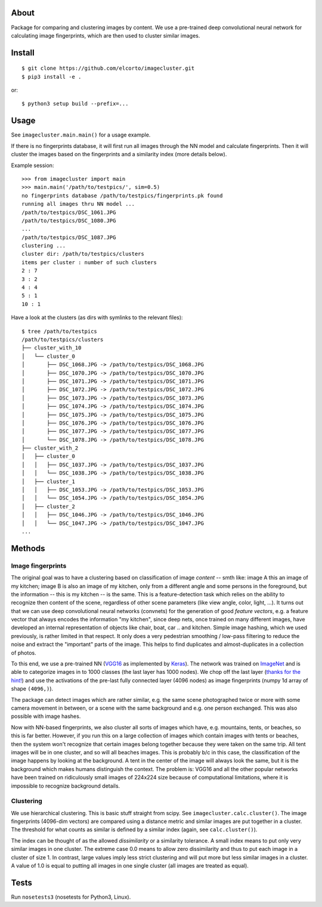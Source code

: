 About
=====

Package for comparing and clustering images by content. We use a pre-trained
deep convolutional neural network for calculating image fingerprints, which are
then used to cluster similar images.

Install
=======

::

    $ git clone https://github.com/elcorto/imagecluster.git
    $ pip3 install -e .

or::

    $ python3 setup build --prefix=...

Usage
=====

See ``imagecluster.main.main()`` for a usage example.

If there is no fingerprints database, it will first run all images through the
NN model and calculate fingerprints. Then it will cluster the images based on
the fingerprints and a similarity index (more details below).

Example session::

	>>> from imagecluster import main
	>>> main.main('/path/to/testpics/', sim=0.5)
	no fingerprints database /path/to/testpics/fingerprints.pk found
	running all images thru NN model ...
	/path/to/testpics/DSC_1061.JPG
	/path/to/testpics/DSC_1080.JPG
	...
	/path/to/testpics/DSC_1087.JPG
	clustering ...
	cluster dir: /path/to/testpics/clusters
	items per cluster : number of such clusters
	2 : 7
	3 : 2
	4 : 4
	5 : 1
	10 : 1

Have a look at the clusters (as dirs with symlinks to the relevant files)::

	$ tree /path/to/testpics
	/path/to/testpics/clusters
	├── cluster_with_10
	│   └── cluster_0
	│       ├── DSC_1068.JPG -> /path/to/testpics/DSC_1068.JPG
	│       ├── DSC_1070.JPG -> /path/to/testpics/DSC_1070.JPG
	│       ├── DSC_1071.JPG -> /path/to/testpics/DSC_1071.JPG
	│       ├── DSC_1072.JPG -> /path/to/testpics/DSC_1072.JPG
	│       ├── DSC_1073.JPG -> /path/to/testpics/DSC_1073.JPG
	│       ├── DSC_1074.JPG -> /path/to/testpics/DSC_1074.JPG
	│       ├── DSC_1075.JPG -> /path/to/testpics/DSC_1075.JPG
	│       ├── DSC_1076.JPG -> /path/to/testpics/DSC_1076.JPG
	│       ├── DSC_1077.JPG -> /path/to/testpics/DSC_1077.JPG
	│       └── DSC_1078.JPG -> /path/to/testpics/DSC_1078.JPG
	├── cluster_with_2
	│   ├── cluster_0
	│   │   ├── DSC_1037.JPG -> /path/to/testpics/DSC_1037.JPG
	│   │   └── DSC_1038.JPG -> /path/to/testpics/DSC_1038.JPG
	│   ├── cluster_1
	│   │   ├── DSC_1053.JPG -> /path/to/testpics/DSC_1053.JPG
	│   │   └── DSC_1054.JPG -> /path/to/testpics/DSC_1054.JPG
	│   ├── cluster_2
	│   │   ├── DSC_1046.JPG -> /path/to/testpics/DSC_1046.JPG
	│   │   └── DSC_1047.JPG -> /path/to/testpics/DSC_1047.JPG
	...

Methods
=======

Image fingerprints
------------------

The original goal was to have a clustering based on classification of image
*content* -- smth like: image A this an image of my kitchen; image B is also an
image of my kitchen, only from a different angle and some persons in the
foreground, but the information -- this is my kitchen -- is the same. This is a
feature-detection task which relies on the ability to recognize then content of
the scene, regardless of other scene parameters (like view angle, color, light,
...). It turns out that we can use deep convolutional neural networks
(convnets) for the generation of good *feature vectors*, e.g. a feature vector
that always encodes the information "my kitchen", since deep nets, once trained
on many different images, have developed an internal representation of objects
like chair, boat, car .. and kitchen. Simple image hashing, which we used
previously, is rather limited in that respect. It only does a very pedestrian
smoothing / low-pass filtering to reduce the noise and extract the "important"
parts of the image. This helps to find duplicates and almost-duplicates in a
collection of photos. 

To this end, we use a pre-trained NN (VGG16_ as implemented by Keras_). The
network was trained on ImageNet_ and is able to categorize images in to 1000
classes (the last layer has 1000 nodes). We chop off the last layer (`thanks
for the hint! <alexcnwy_>`_) and use the activations of the pre-last fully
connected layer (4096 nodes) as image fingerprints (numpy 1d array of shape
``(4096,)``).

The package can detect images which are rather similar, e.g. the same scene
photographed twice or more with some camera movement in between, or a scene
with the same background and e.g. one person exchanged. This was also possible
with image hashes. 

Now with NN-based fingerprints, we also cluster all sorts of images which have,
e.g. mountains, tents, or beaches, so this is far better. However, if you run
this on a large collection of images which contain images with tents or
beaches, then the system won't recognize that certain images belong together
because they were taken on the same trip. All tent images will be in one
cluster, and so will all beaches images. This is probably b/c in this case, the
classification of the image happens by looking at the background. A tent in the
center of the image will always look the same, but it is the background which
makes humans distinguish the context. The problem is: VGG16 and all the other
popular networks have been trained on ridiculously small images of 224x224 size
because of computational limitations, where it is impossible to recognize
background details.

Clustering
----------

We use hierarchical clustering. This is basic stuff straight from scipy. See
``imagecluster.calc.cluster()``. The image fingerprints (4096-dim vectors) are
compared using a distance metric and similar images are put together in a
cluster. The threshold for what counts as similar is defined by a similar index
(again, see ``calc.cluster()``).

The index can be thought of as the allowed *dissimilarity* or a similarity
tolerance. A small index means to put only very similar images in one cluster.
The extreme case 0.0 means to allow zero dissimilarity and thus to put each image
in a cluster of size 1. In contrast, large values imply less strict clustering
and will put more but less similar images in a cluster. A value of 1.0 is equal
to putting all images in one single cluster (all images are treated as
equal).

Tests
=====

Run ``nosetests3`` (nosetests for Python3, Linux).

.. _VGG16: https://arxiv.org/abs/1409.1556
.. _Keras: https://keras.io
.. _ImageNet: http://www.image-net.org/
.. _alexcnwy: https://github.com/alexcnwy
